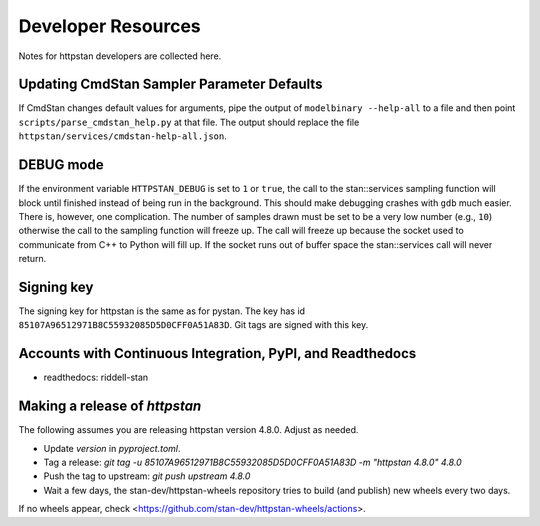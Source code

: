 ===================
Developer Resources
===================

Notes for httpstan developers are collected here.

Updating CmdStan Sampler Parameter Defaults
===========================================

If CmdStan changes default values for arguments, pipe the output of ``modelbinary --help-all`` to a
file and then point ``scripts/parse_cmdstan_help.py`` at that file. The output
should replace the file ``httpstan/services/cmdstan-help-all.json``.

DEBUG mode
==========

If the environment variable ``HTTPSTAN_DEBUG`` is set to ``1`` or ``true``, the
call to the stan::services sampling function will block until finished instead
of being run in the background. This should make debugging crashes with ``gdb``
much easier.  There is, however, one complication. The number of samples drawn
must be set to be a very low number (e.g., ``10``) otherwise the call to the
sampling function will freeze up. The call will freeze up because the socket
used to communicate from C++ to Python will fill up. If the socket runs out of
buffer space the stan::services call will never return.

Signing key
===========
The signing key for httpstan is the same as for pystan.
The key has id ``85107A96512971B8C55932085D5D0CFF0A51A83D``.
Git tags are signed with this key.

Accounts with Continuous Integration, PyPI, and Readthedocs
===========================================================

- readthedocs: riddell-stan

Making a release of `httpstan`
==============================

The following assumes you are releasing httpstan version 4.8.0. Adjust as needed.

- Update `version` in `pyproject.toml`.
- Tag a release: `git tag -u 85107A96512971B8C55932085D5D0CFF0A51A83D -m "httpstan 4.8.0" 4.8.0`
- Push the tag to upstream: `git push upstream 4.8.0`
- Wait a few days, the stan-dev/httpstan-wheels repository tries to build (and publish) new wheels every two days.

If no wheels appear, check <https://github.com/stan-dev/httpstan-wheels/actions>.
